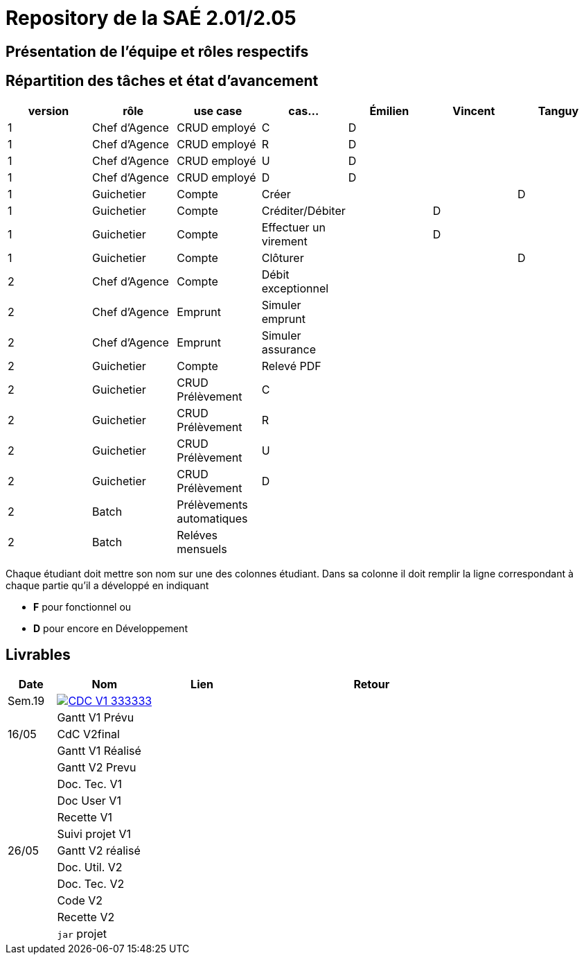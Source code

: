= Repository de la SAÉ 2.01/2.05

== Présentation de l'équipe et rôles respectifs


== Répartition des tâches et état d'avancement
[options="header,footer"]
|=======================
|version|rôle             |use case                   |cas...                | Émilien  | Vincent   | Tanguy
|1      |Chef d’Agence    |CRUD employé               |C                     | D        |           |
|1      |Chef d’Agence    |CRUD employé               |R                     | D        |           |
|1      |Chef d’Agence    |CRUD employé               |U                     | D        |           |
|1      |Chef d’Agence    |CRUD employé               |D                     | D        |           |
|1      |Guichetier       | Compte                    | Créer                |          |           |D
|1      |Guichetier       | Compte                    | Créditer/Débiter     |          | D         |
|1      |Guichetier       | Compte                    | Effectuer un virement|          | D         |
|1      |Guichetier       | Compte                    | Clôturer             |          |           |D
|2      |Chef d’Agence    | Compte                    | Débit exceptionnel   |          |           |
|2      |Chef d’Agence    | Emprunt                   | Simuler emprunt      |          |           |
|2      |Chef d’Agence    | Emprunt                   | Simuler assurance    |          |           |
|2      |Guichetier       | Compte                    | Relevé PDF           |          |           |
|2      |Guichetier       | CRUD Prélèvement          | C                    |          |           |
|2      |Guichetier       | CRUD Prélèvement          | R                    |          |           |
|2      |Guichetier       | CRUD Prélèvement          | U                    |          |           |
|2      |Guichetier       | CRUD Prélèvement          | D                    |          |           |
|2      |Batch            | Prélèvements automatiques |                      |          |           |
|2      |Batch            | Reléves mensuels          |                      |          |           |

|=======================


Chaque étudiant doit mettre son nom sur une des colonnes étudiant.
Dans sa colonne il doit remplir la ligne correspondant à chaque partie qu'il a développé en indiquant

*	*F* pour fonctionnel ou
*	*D* pour encore en Développement

== Livrables

[cols="1,2,2,5",options=header]
|===
| Date      | Nom               |  Lien     | Retour
| Sem.19    a| image::https://img.shields.io/badge/CDC-V1-333333.svg[link=https://github.com/IUT-Blagnac/sae2023-bank-3b1/blob/main/asciiDoc/CDC-V1.adoc]            |           |
|           |Gantt V1 Prévu     |           |
| 16/05     | CdC V2final       |           |
|           | Gantt V1 Réalisé  |           |
|           | Gantt V2 Prevu    |           |
|           | Doc. Tec. V1      |           |
|           | Doc User V1       |           |
|           | Recette V1        |           |
|           | Suivi projet V1   |           |
| 26/05     | Gantt V2  réalisé |           |
|           | Doc. Util. V2     |           |
|           | Doc. Tec. V2      |           |
|           | Code V2           |           |
|           | Recette V2        |           |
|           | `jar` projet      |           |

|===
